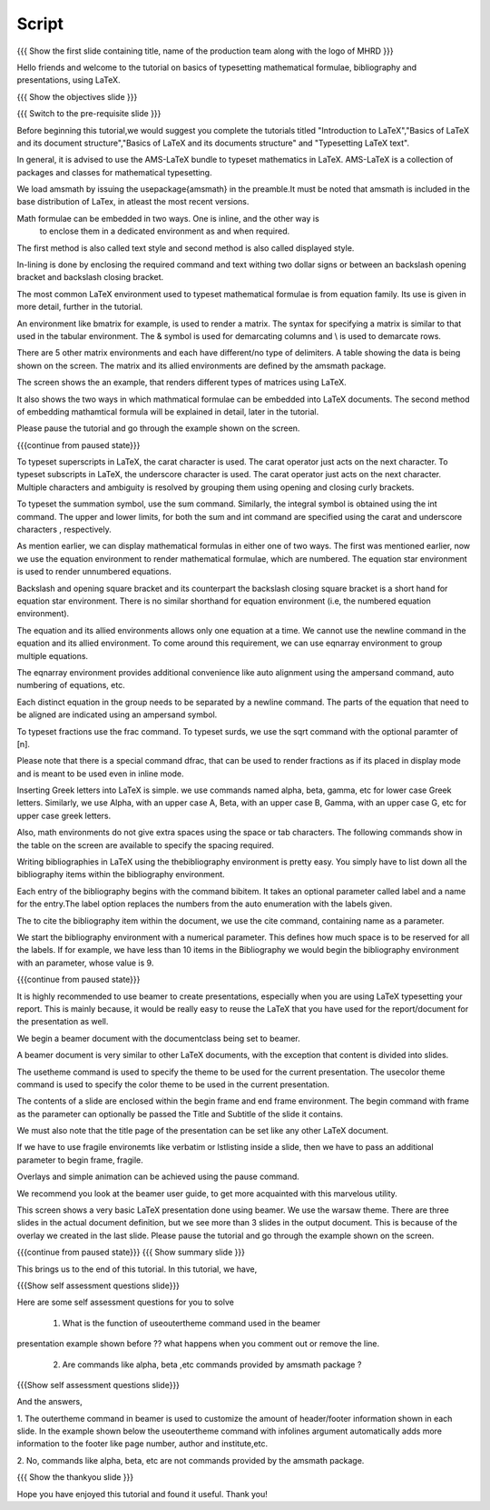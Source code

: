 .. Objectives
.. ----------

.. By the end of this tutorial, you will be able to

.. 1. Write and typeset simple mathematical formulae in LaTeX.
.. #. Write bibliography for a LaTeX document.
.. #. Make presentations in LaTeX, using beamer.

.. Prerequisites
.. -------------

.. 1. latex_intro 
.. Author              : Harish Badrinath < harish [at] fossee [dot] in > 
   Internal Reviewer   : 
   External Reviewer   :
   Langauge Reviewer   : 
   Checklist OK?       : <put date stamp here, if OK> 

Script
------

.. L1

{{{ Show the  first slide containing title, name of the production
team along with the logo of MHRD }}}

.. R1

Hello friends and welcome to the tutorial on basics of typesetting mathematical 
formulae, bibliography and presentations, using LaTeX.

.. L2

{{{ Show the objectives slide }}}

.. R2

.. By the end of this tutorial, you will be able to

.. 1. Write and typeset simple mathematical formulae in LaTeX.
.. #. Write bibliography for a LaTeX document.
.. #. Make presentations in LaTeX, using beamer.

.. L3

{{{ Switch to the pre-requisite slide }}}

.. R3

Before beginning this tutorial,we would suggest you complete the tutorials titled 
"Introduction to LaTeX","Basics of LaTeX and its document structure","Basics of
LaTeX and its documents structure" and "Typesetting LaTeX text".

.. L4

.. R4

In general, it is advised to use the AMS-LaTeX bundle to typeset mathematics in
LaTeX. AMS-LaTeX is a collection of packages and classes for mathematical
typesetting.

We load amsmath by issuing the \usepackage{amsmath} in the preamble.It must be
noted that amsmath is included in the base distribution of LaTex, in atleast 
the most recent versions.

Math formulae can be embedded in two ways. One is inline, and the other way is
 to enclose them in a dedicated environment as and when required.
The first method is also called text style and second method is also called 
displayed style.

In-lining is done by enclosing the required command and text withing two dollar
signs or between an backslash opening bracket and backslash closing bracket.

The most common LaTeX environment used to typeset mathematical formulae is 
from equation family. Its use is given in more detail, further in the tutorial.


.. L5


.. R5

An environment like bmatrix for example, is used to render a matrix. The syntax
for specifying a matrix is similar to that used in the tabular environment. The
& symbol is used for demarcating columns and \\ is used to demarcate rows.

There are 5 other matrix environments and each have different/no type of 
delimiters. A table showing the data is being shown on the screen. The matrix
and its allied environments are defined by the amsmath package.

.. L6


.. R6

The screen shows the an example, that renders different types of matrices using
LaTeX.

It also shows the two ways in which mathmatical formulae can be embedded into
LaTeX documents. The second method of embedding mathamtical formula will be 
explained in detail, later in the tutorial. 

Please pause the tutorial and go through the example shown on the screen. 

.. L7

{{{continue from paused state}}}

.. R7

To typeset superscripts in LaTeX, the carat character is used. The carat 
operator just acts on the next character.
To typeset subscripts in LaTeX, the underscore character is used. The carat 
operator just acts on the next character.
Multiple characters and ambiguity is resolved by grouping them using opening
and closing curly brackets.

.. L8


.. R8

To typeset the summation symbol, use the sum command. Similarly, the integral 
symbol is obtained using the int command. The upper and lower limits, for both
the sum and int command are specified using the carat and underscore characters
, respectively.

.. L9


.. R9

As mention earlier, we can display mathematical formulas in either one of two
ways. The first was mentioned earlier, now we use the equation environment
to render mathematical formulae, which are numbered. The equation star
environment is used to render unnumbered equations.

Backslash and opening square bracket and its counterpart the backslash
closing square bracket is a short hand for equation star environment.
There is no similar shorthand for equation environment (i.e, the numbered
equation environment).

.. L10


.. R10

The equation and its allied  environments allows only one equation at a time.
We cannot use the newline command in the equation and its allied environment.
To come around this requirement, we can use eqnarray environment to group 
multiple equations. 

The eqnarray environment provides additional convenience like auto alignment
using the ampersand command, auto numbering of equations, etc.

Each distinct equation in the group needs to be separated by a newline command.
The parts of the equation that need to be aligned are indicated using an 
ampersand symbol.

.. L11


.. R11

To typeset fractions use the frac command. To typeset surds, we use the sqrt
command with the optional paramter of [n].

Please note that there is a special command dfrac, that can be used to render
fractions as if its placed in display mode and is meant to be used even in
inline mode.

.. L12

.. R12

Inserting Greek letters into LaTeX is simple. we use commands named alpha, beta,
gamma, etc for lower case Greek letters. Similarly, we use Alpha, with an upper
case A, Beta, with an upper case B, Gamma, with an upper case G, etc for upper 
case greek letters.

Also, math environments do not give extra spaces using the space or tab 
characters. The following commands show in the table on the screen are available
to specify the spacing required.

.. L13

.. R13

Writing bibliographies in LaTeX using the thebibliography environment is pretty
easy. You simply have to list down all the bibliography items within the 
bibliography environment.

Each entry of the bibliography begins with the command bibitem. It takes an 
optional parameter called label and a name for the entry.The label option
replaces the numbers from the auto enumeration with the labels given.

The to cite the bibliography item within the document, we use the cite command,
containing name as a parameter. 

We start the bibliography environment with a numerical parameter. This defines
how much space is to be reserved for all the labels.
If for example, we have less than 10 items in the Bibliography we would begin
the bibliography environment with an parameter, whose value is 9.

.. L14

{{{continue from paused state}}}

.. R14

It is highly recommended to use beamer to create presentations, especially when
you are using LaTeX typesetting your report. This is mainly because, it would be 
really easy to reuse the LaTeX that you have used for the report/document for
the presentation as well.
 
We begin a beamer document with the documentclass being set to beamer.

A beamer document is very similar to other LaTeX documents, with the exception
that content is divided into slides.

.. L15

.. R15

The usetheme command is used to specify the theme to be used for the current
presentation. The usecolor theme command is used to specify the color theme to
be used in the current presentation. 

The contents of a slide are enclosed within the begin frame and end frame 
environment. The begin command with frame as the parameter can optionally be 
passed the Title and Subtitle of the slide it contains.

We must also note that the title page of the presentation can be set like any 
other LaTeX document. 

If we have to use fragile environemts like verbatim or lstlisting  inside a 
slide, then we have to pass an additional parameter to begin frame, fragile.

Overlays and simple animation can be achieved using the pause command.

We recommend you look at the beamer user guide, to get more acquainted with 
this marvelous utility.

.. L16

.. R16

This screen shows a very basic LaTeX presentation done using beamer. We use the
warsaw theme. There are three slides in the actual document definition, but we
see more than 3 slides in the output document. This is because of the overlay 
we created in the last slide. Please pause the tutorial and go through the
example shown on the screen.

.. L17

{{{continue from paused state}}}
{{{ Show summary slide }}}

.. R17

This brings us to the end of this tutorial. In this tutorial, we have,

.. 1. Written and typeset simple math formulae in LaTeX.
.. #. Written bibliography for a LaTeX document.
.. #. Made a sample presentations in LaTeX, using beamer.

.. L18

{{{Show self assessment questions slide}}}

.. R18

Here are some self assessment questions for you to solve

 1. What is the function of useoutertheme command used in the beamer 
presentation example shown before ?? what happens when you comment out or
remove the line.

 2. Are commands like \alpha, \beta ,etc commands provided by amsmath package ?

.. L19

{{{Show self assessment questions slide}}}

.. R19

And the answers,

1. The outertheme command in beamer is used to customize the amount of 
header/footer information shown in each slide. In the example shown below the
useoutertheme command with infolines argument automatically adds more 
information to the footer like page number, author and institute,etc.

2. No, commands like alpha, beta, etc are not commands provided by the amsmath
package.

.. L20

{{{ Show the thankyou slide }}}

.. R20

Hope you have enjoyed this tutorial and found it useful.
Thank you!
